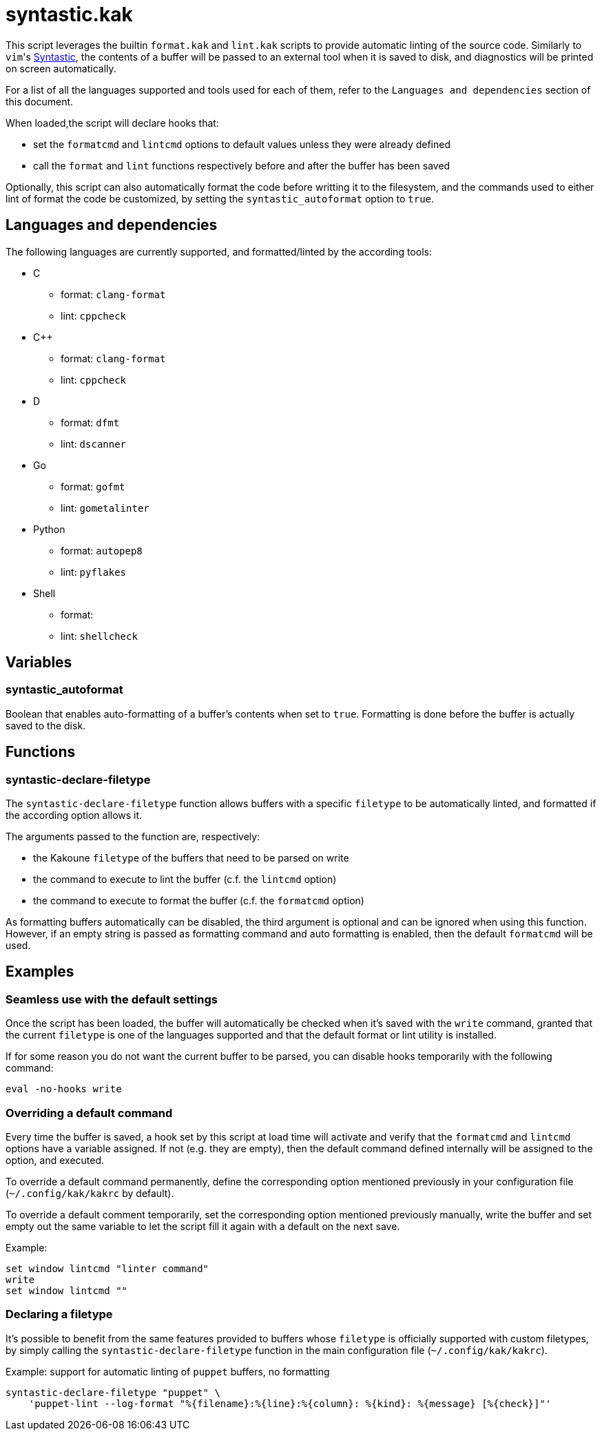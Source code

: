 syntastic.kak
=============

:syntastic-website: https://github.com/scrooloose/syntastic

This script leverages the builtin `format.kak` and `lint.kak` scripts to
provide automatic linting of the source code. Similarly to `vim`'s
{syntastic-website}[Syntastic], the contents of a
buffer will be passed to an external tool when it is saved to disk, and
diagnostics will be printed on screen automatically.

For a list of all the languages supported and tools used for each of
them, refer to the `Languages and dependencies` section of this document.

When loaded,the script will declare hooks that:

- set the `formatcmd` and `lintcmd` options to default values unless
  they were already defined
- call the `format` and `lint` functions respectively before and after
  the buffer has been saved

Optionally, this script can also automatically format the code before
writting it to the filesystem, and the commands used to either lint of
format the code be customized, by setting the `syntastic_autoformat`
option to `true`.

Languages and dependencies
--------------------------

The following languages are currently supported, and formatted/linted by
the according tools:

- C
	* format: `clang-format`
	* lint: `cppcheck`
- C++
	* format: `clang-format`
	* lint: `cppcheck`
- D
	* format: `dfmt`
	* lint: `dscanner`
- Go
	* format: `gofmt`
	* lint: `gometalinter`
- Python
	* format: `autopep8`
	* lint: `pyflakes`
- Shell
	* format:
	* lint: `shellcheck`

Variables
---------

syntastic_autoformat
~~~~~~~~~~~~~~~~~~~~

Boolean that enables auto-formatting of a buffer's contents when set to
`true`. Formatting is done before the buffer is actually saved to the
disk.

Functions
---------

syntastic-declare-filetype
~~~~~~~~~~~~~~~~~~~~~~~~~~

The `syntastic-declare-filetype` function allows buffers with a
specific `filetype` to be automatically linted, and formatted if the
according option allows it.

The arguments passed to the function are, respectively:

- the Kakoune `filetype` of the buffers that need to be parsed on write
- the command to execute to lint the buffer (c.f. the `lintcmd` option)
- the command to execute to format the buffer (c.f. the `formatcmd`
  option)

As formatting buffers automatically can be disabled, the third argument
is optional and can be ignored when using this function. However, if an
empty string is passed as formatting command and auto formatting is
enabled, then the default `formatcmd` will be used.

Examples
--------

Seamless use with the default settings
~~~~~~~~~~~~~~~~~~~~~~~~~~~~~~~~~~~~~~

Once the script has been loaded, the buffer will automatically be
checked when it's saved with the `write` command, granted that the
current `filetype` is one of the languages supported and that the
default format or lint utility is installed.

If for some reason you do not want the current buffer to be parsed, you
can disable hooks temporarily with the following command:

--------------------
eval -no-hooks write
--------------------

Overriding a default command
~~~~~~~~~~~~~~~~~~~~~~~~~~~~

Every time the buffer is saved, a hook set by this script at load time
will activate and verify that the `formatcmd` and `lintcmd` options have
a variable assigned. If not (e.g. they are empty), then the default
command defined internally will be assigned to the option, and executed.

To override a default command permanently, define the corresponding option
mentioned previously in your configuration file (`~/.config/kak/kakrc`
by default).

To override a default comment temporarily, set the corresponding option
mentioned previously manually, write the buffer and set empty out the
same variable to let the script fill it again with a default on the next
save.

Example:

-----------------------------------
set window lintcmd "linter command"
write
set window lintcmd ""
-----------------------------------

Declaring a filetype
~~~~~~~~~~~~~~~~~~~~

It's possible to benefit from the same features provided to buffers
whose `filetype` is officially supported with custom filetypes, by
simply calling the `syntastic-declare-filetype` function in the main
configuration file (`~/.config/kak/kakrc`).

Example: support for automatic linting of `puppet` buffers, no
formatting

----------------------------------------------------------------------------------------------
syntastic-declare-filetype "puppet" \
    'puppet-lint --log-format "%{filename}:%{line}:%{column}: %{kind}: %{message} [%{check}]"'
----------------------------------------------------------------------------------------------
